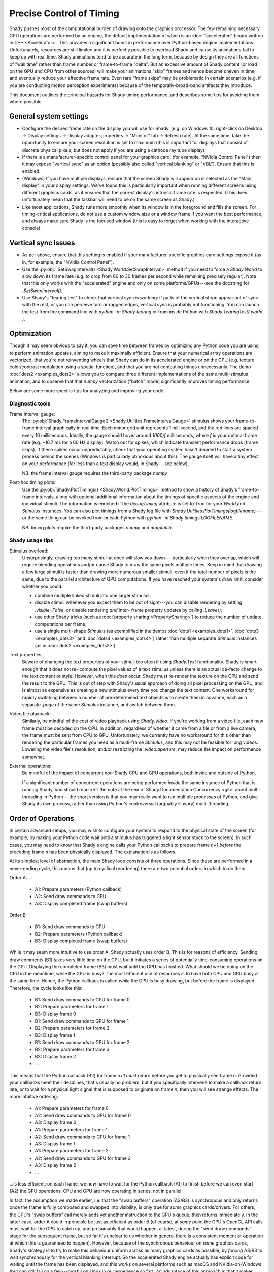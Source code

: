 Precise Control of Timing
=========================

Shady pushes most of the computational burden of drawing onto the graphics
processor. The few remaining necessary CPU operations are performed by an
engine, the default implementation of which is an :doc:`"accelerated" binary
written in C++ <Accelerator>`.  This provides a significant boost in
performance over Python-based engine implementations. Unfortunately,
resources are still limited and it is perfectly possible to overload Shady
and cause its animations fail to keep up with real time. Shady animations
tend to be accurate in the long term, because by design they are all
functions of "wall time" rather than frame number or frame-to-frame "delta".
But an excessive amount of Shady content (or load on the GPU and CPU from
other sources) will make your animations "skip" frames and hence become
uneven in time, and eventually reduce your effective frame rate. Even rare
"frame skips" may be problematic in certain scenarios (e.g. if you are
conducting motion perception experiments) because of the temporally-broad-band
artifacts they introduce.

This document outlines the principal hazards for Shady timing performance,
and describes some tips for avoiding them where possible.

General system settings
-----------------------

* Configure the desired frame rate on the display you will use for Shady.
  (e.g. on Windows 10: right-click on Desktop -> Display settings ->
  Display adapter properties -> "Monitor" tab -> Refresh rate).  At the same
  time, take the opportunity to ensure your screen resolution is set to
  maximum (this is important for displays that consist of discrete physical
  pixels, but does not apply if you are using a cathode ray tube display). 

* If there is a manufacturer-specific control panel for your graphics card,
  (for example, "NVidia Control Panel") then it may expose "vertical sync"
  as an option (possibly also called "vertical blanking" or "VBL"). Ensure
  that this is enabled.

* (Windows) If you have multiple displays, ensure that the screen Shady will
  appear on is selected as the "Main display" in your display settings. We've
  found this is particularly important when running different screens using
  different graphics cards, as it ensures that the correct display's intrinsic
  frame rate is respected. (This does unfortunately mean that the taskbar will
  need to be on the same screen as Shady.)

* Like most applications, Shady runs more smoothly when its window is in the
  foreground and fills the screen. For timing-critical applications, do not use
  a custom window size or a window frame if you want the best performance, and
  always make sure Shady is the focused window (this is easy to forget when
  working with the interactive console).

Vertical sync issues
--------------------

* As per above, ensure that this setting is enabled if your manufacturer-specific
  graphics card settings expose it (as in, for example, the "NVidia Control
  Panel").

* Use the :py:obj:`.SetSwapInterval() <Shady.World.SetSwapInterval>` method if you need to force a `Shady.World`
  to slow down its frame rate (e.g. to drop from 60 to 30 frames per second
  while remaining precisely regular). Note that this only works with the
  "accelerated" engine and only on some platforms/GPUs---see the docstring for
  `.SetSwapInterval()`.

* Use Shady's "tearing test" to check that vertical sync is working: if parts
  of the vertical stripe appear out of sync with the rest, or you can perceive
  torn or ragged edges, vertical sync is probably not functioning. You can
  launch the test from the command line with `python -m Shady tearing` or from
  inside Python with `Shady.TearingTest( world )`.

Optimization
------------

Though it may seem obvious to say it, you can save time between frames by optimizing
any Python code you are using to perform animation updates, aiming to make it
maximally efficient. Ensure that your numerical array operations are vectorized, that
you're not reinventing wheels that Shady can do in its accelerated engine or on the
GPU (e.g. texture color/contrast modulation using a spatial function), and that you
are not computing things unnecessarily. The demo :doc:`dots2 <examples_dots2>` allows you to compare
three different implementations of the same multi-stimulus animation, and to
observe that that `numpy` vectorization ("batch" mode) significantly improves timing
performance.

Below are some more specific tips for analyzing and improving your code.

Diagnostic tools
^^^^^^^^^^^^^^^^	

Frame interval gauge:
	The :py:obj:`Shady.FrameIntervalGauge() <Shady.Utilities.FrameIntervalGauge>` stimulus shows your frame-to-frame interval
	graphically in real time. Each minor grid unit represents 1 millisecond,
	and the red lines are spaced every 10 milliseconds. Ideally, the gauge
	should hover around `1000/f` milliseconds, where `f` is your optimal
	frame rate (e.g. ~16.7 ms for a 60 Hz display). Watch out for spikes,
	which indicate transient performance drops (frame skips). If these spikes
	occur unpredictably, check that your operating system hasn't decided to
	start a system process behind the scenes (Windows is particularly
	obnoxious about this). The gauge itself will have a tiny effect on your
	performance (far less than a text display would, in Shady---see below).
	
	NB: the frame interval gauge requires the third-party package `numpy`
	
Post-hoc timing plots:
	Use the :py:obj:`Shady.PlotTimings() <Shady.World.PlotTimings>` method to show a
	history of Shady's frame-to-frame intervals, along with optional
	additional information about the timings of specific aspects of the
	engine and individual stimuli. The information is enriched if the
	`debugTiming` attribute is set to `True` for your `World` and `Stimulus`
	instances. You can also plot timings from a Shady log file with
	`Shady.Utilities.PlotTimings(logfilename)`---or the same thing can be
	invoked from outside Python with  `python -m Shady timings LOGFILENAME`.

	NB: timing plots require the third-party packages `numpy` and `matplotlib`.

.. DOC-TODO: Screenshots of graphs with and without `world.debugTiming=True`? And a guide to interpreting such plots?

Shady usage tips
^^^^^^^^^^^^^^^^

Stimulus overload:
	Unsurprisingly, drawing too many stimuli at once will slow you down---
	particularly when they overlap, which will require blending operations
	and/or cause Shady to draw the same pixels multiple times. Keep in mind
	that drawing a few large stimuli is faster than drawing more numerous
	smaller stimuli, even if the total number of pixels is the same, due to
	the parallel architecture of GPU computations. If you have reached your
	system's draw limit, consider whether you could:
	
	* combine multiple linked stimuli into one larger stimulus;
	* disable stimuli whenever you expect them to be out of sight---you can
	  disable rendering by setting `.visible=False`, or disable rendering
	  *and* inter- frame property updates by calling `.Leave()`;
	* use other Shady tricks (such as :doc:`property sharing <PropertySharing>`) to reduce the number
	  of update computations per frame;
	* use a single multi-shape `Stimulus` (as exemplified in the demos
	  :doc:`dots1 <examples_dots1>`, :doc:`dots3 <examples_dots3>` and :doc:`dots4 <examples_dots4>`) rather than multiple separate `Stimulus`
	  instances (as in :doc:`dots2 <examples_dots2>`).

Text properties:
	Beware of changing the text properties of your stimuli too often if using
	`Shady.Text` functionality. Shady is smart enough that it does not re-
	compute the pixel values of a text stimulus unless there is an actual
	de-facto change to the text content or style. However, when this *does*
	occur, Shady must re-render the texture on the CPU and send the result to
	the GPU. This is out of step with Shady's usual approach of doing all pixel
	processing on the GPU, and is almost as expensive as creating a new stimulus
	every time you change the text content. One workaround for rapidly switching
	between a number of pre-determined text objects is to create them in advance,
	each as a separate `.page` of the same `Stimulus` instance, and switch
	between them.

Video file playback:
	Similarly, be mindful of the cost of video playback using `Shady.Video`.
	If you're working from a video file, each new frame must be decoded on the
	CPU. In addition, regardless of whether it came from a file or from a live
	camera, the frame must be sent from CPU to GPU. Unfortunately, we currently
	have no workaround for this other than rendering the particular frames you
	need as a multi-frame `Stimulus`, and this may not be feasible for long
	videos. Lowering the video file's resolution, and/or restricting the
	`.video.aperture`, may reduce the impact on performance somewhat.

External operations: 
	Be mindful of the impact of concurrent *non*-Shady CPU and GPU operations,
	both inside and outside of Python.
	
	If a significant number of concurrent operations are being performed *inside*
	the same instance of Python that is running Shady, you should read
	:ref:`the note at the end of Shady.Documentation.Concurrency <gil>` about
	multi-threading in Python---the short version is that you may really want
	to run multiple *processes* of Python, and give Shady its own process, rather
	than using Python's controversial (arguably illusory) multi-threading.

Order of Operations
-------------------

In certain advanced setups, you may wish to configure your system to respond
to the physical state of the screen (for example, by making your Python code
wait until a stimulus has triggered a light sensor stuck to the screen). In
such cases, you may need to know that Shady's engine calls your Python callbacks
to prepare frame `n+1` *before* the preceding frame `n` has been physically
displayed. The explanation is as follows.

At its simplest level of abstraction, the main Shady loop consists of three
operations. Since these are performed in a never-ending cycle, this means that
(up to cyclical reordering) there are two potential orders in which to do them:
	
Order A:

	- A1: Prepare parameters (Python callback)
	- A2: Send draw commands to GPU
	- A3: Display completed frame (swap buffers)

Order B:

	- B1: Send draw commands to GPU
	- B2: Prepare parameters (Python callback)
	- B3: Display completed frame (swap buffers)

While it may seem more intuitive to use order A, Shady actually uses order B.
This is for reasons of efficiency. Sending draw comments (B1) takes very little
time on the CPU, but it initiates a series of potentially time-consuming
operations on the GPU. Displaying the completed frame (B3) must wait until the
GPU has finished. What should we be doing on the CPU in the meantime, while the
GPU is busy? The most efficient use of resources is to have both CPU and GPU
busy at the same time. Hence, the Python callback is called *while* the GPU is
busy drawing, but before the frame is displayed. Therefore, the cycle looks like
this:

	- B1: Send draw commands to GPU for frame 0
	- B2: Prepare parameters for frame 1
	- B3: Display frame 0
	- B1: Send draw commands to GPU for frame 1
	- B2: Prepare parameters for frame 2
	- B3: Display frame 1
	- B1: Send draw commands to GPU for frame 2
	- B2: Prepare parameters for frame 3
	- B3: Display frame 2
	- ...

This means that the Python callback (B2) for frame `n+1` *must return* before
you get to physically see frame `n`.  Provided your callbacks meet their
deadlines, that's usually no problem, but if you specifically intervene to make
a callback return late, or to wait for a physical light signal that is supposed
to originate on frame `n`, then you will see strange effects.  The more
intuitive ordering:

	- A1: Prepare parameters for frame 0
	- A2: Send draw commands to GPU for frame 0
	- A3: Display frame 0
	- A1: Prepare parameters for frame 1
	- A2: Send draw commands to GPU for frame 1
	- A3: Display frame 1
	- A1: Prepare parameters for frame 2
	- A2: Send draw commands to GPU for frame 2
	- A3: Display frame 2
	- ...

...is less efficient: on each frame, we now have to wait for the Python callback
(A1) to finish before we can even start (A2) the GPU operations. CPU and GPU are
now operating in series, not in parallel.

In fact, the assumption we made earlier, i.e. that the "swap buffers" operation
(A3/B3) is synchronous and only returns once the frame is fully composed and
swapped into visibility, is only true for *some* graphics cards/drivers.  For
others, the CPU's "swap buffers" call merely adds yet another instruction to the
GPU's queue, then returns immediately. In the latter case, order A could in
principle be just as efficient as order B (of course, at *some* point the CPU's
OpenGL API calls must wait for the GPU to catch up, and presumably that would
happen, at latest, during the "send draw commands" stage for the subsequent
frame, but so far it's unclear to us whether in general there is a consistent
moment or operation at which this is guaranteed to happen). However, because
of the synchronous behaviour on *some* graphics cards, Shady's strategy is to
try to make this behaviour uniform across as many graphics cards as possible,
by *forcing* A3/B3 to wait synchronously for the vertical blanking interrupt.
So the accelerated Shady engine actually has explicit code for waiting until
the frame has been displayed, and this works on several platforms such as macOS
and NVidia-on-Windows (but can *still* fail on a few---mostly on Linux in our
experience so far). An advantage of this approach is that it makes timing
diagnostics easier to interpret (the CPU can measure a clear "time zero" for
every frame), and the disadvantages are negligible *provided* we stick to order
B.
